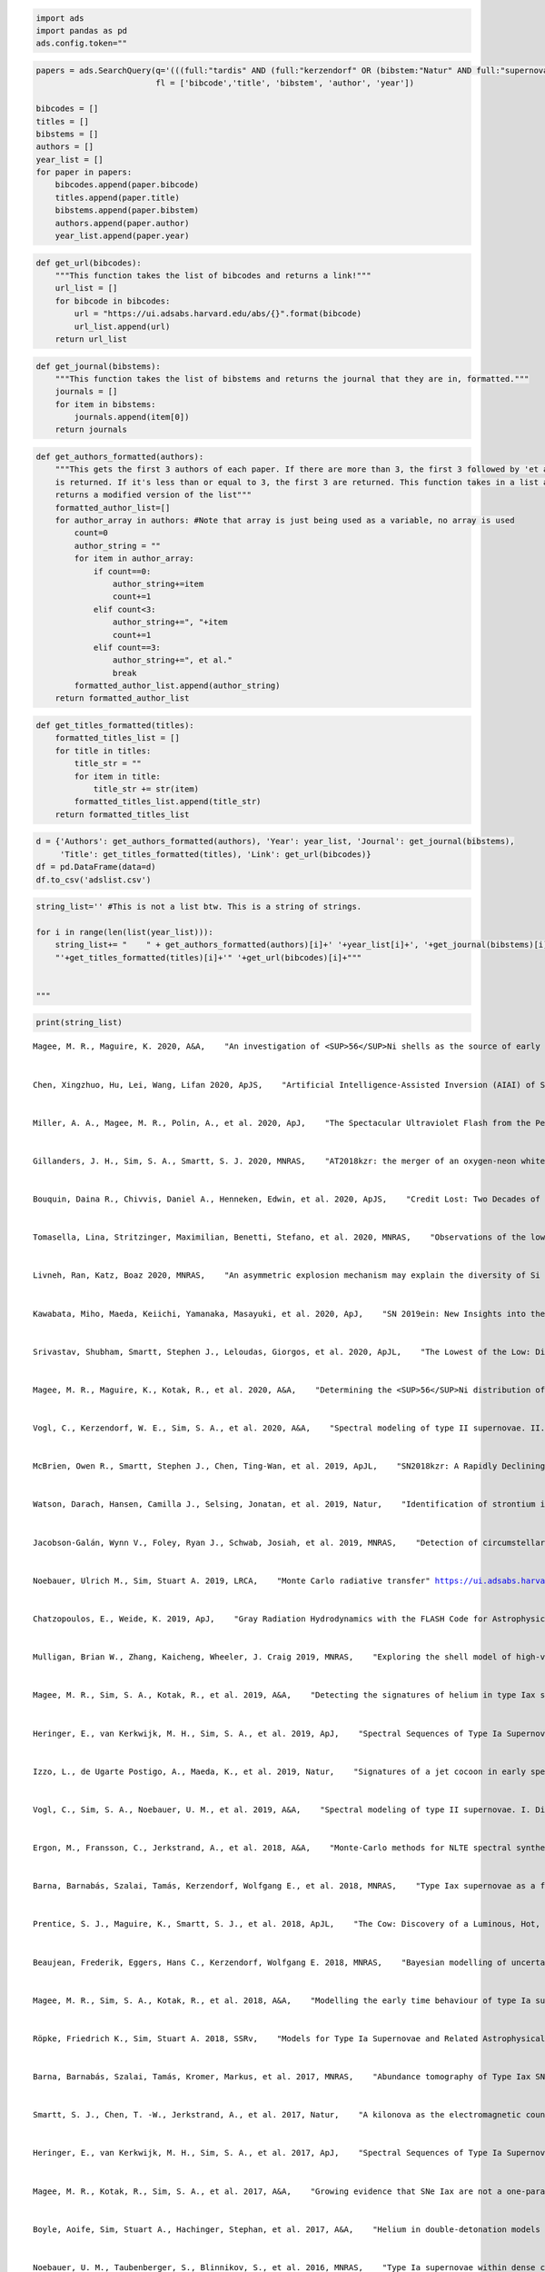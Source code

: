 .. code:: ipython3

    import ads
    import pandas as pd
    ads.config.token="" 

.. code:: ipython3

    papers = ads.SearchQuery(q='(((full:"tardis" AND (full:"kerzendorf" OR (bibstem:"Natur" AND full:"supernova")))) AND year:2014-)+property:refereed', sort="date",
                             fl = ['bibcode','title', 'bibstem', 'author', 'year'])
    
    bibcodes = []
    titles = []
    bibstems = []
    authors = []
    year_list = []
    for paper in papers:
        bibcodes.append(paper.bibcode)
        titles.append(paper.title)
        bibstems.append(paper.bibstem)
        authors.append(paper.author)
        year_list.append(paper.year)

.. code:: ipython3

    def get_url(bibcodes):
        """This function takes the list of bibcodes and returns a link!"""
        url_list = []
        for bibcode in bibcodes:
            url = "https://ui.adsabs.harvard.edu/abs/{}".format(bibcode)
            url_list.append(url)
        return url_list

.. code:: ipython3

    def get_journal(bibstems):
        """This function takes the list of bibstems and returns the journal that they are in, formatted."""
        journals = []
        for item in bibstems:
            journals.append(item[0])
        return journals

.. code:: ipython3

    def get_authors_formatted(authors):
        """This gets the first 3 authors of each paper. If there are more than 3, the first 3 followed by 'et al.
        is returned. If it's less than or equal to 3, the first 3 are returned. This function takes in a list and 
        returns a modified version of the list"""
        formatted_author_list=[]
        for author_array in authors: #Note that array is just being used as a variable, no array is used
            count=0
            author_string = ""
            for item in author_array:
                if count==0:
                    author_string+=item
                    count+=1
                elif count<3:
                    author_string+=", "+item
                    count+=1
                elif count==3:
                    author_string+=", et al."
                    break
            formatted_author_list.append(author_string)
        return formatted_author_list

.. code:: ipython3

    def get_titles_formatted(titles):
        formatted_titles_list = []
        for title in titles:
            title_str = ""
            for item in title:
                title_str += str(item)
            formatted_titles_list.append(title_str)
        return formatted_titles_list

.. code:: ipython3

    d = {'Authors': get_authors_formatted(authors), 'Year': year_list, 'Journal': get_journal(bibstems), 
         'Title': get_titles_formatted(titles), 'Link': get_url(bibcodes)}
    df = pd.DataFrame(data=d)
    df.to_csv('adslist.csv')

.. code:: ipython3

    string_list='' #This is not a list btw. This is a string of strings. 
    
    for i in range(len(list(year_list))):
        string_list+= "    " + get_authors_formatted(authors)[i]+' '+year_list[i]+', '+get_journal(bibstems)[i]+',\
        "'+get_titles_formatted(titles)[i]+'" '+get_url(bibcodes)[i]+"""
        
        
    """

.. code:: ipython3

    print(string_list)


.. parsed-literal::

        Magee, M. R., Maguire, K. 2020, A&A,    "An investigation of <SUP>56</SUP>Ni shells as the source of early light curve bumps in type Ia supernovae" https://ui.adsabs.harvard.edu/abs/2020A&A...642A.189M
        
        
        Chen, Xingzhuo, Hu, Lei, Wang, Lifan 2020, ApJS,    "Artificial Intelligence-Assisted Inversion (AIAI) of Synthetic Type Ia Supernova Spectra" https://ui.adsabs.harvard.edu/abs/2020ApJS..250...12C
        
        
        Miller, A. A., Magee, M. R., Polin, A., et al. 2020, ApJ,    "The Spectacular Ultraviolet Flash from the Peculiar Type Ia Supernova 2019yvq" https://ui.adsabs.harvard.edu/abs/2020ApJ...898...56M
        
        
        Gillanders, J. H., Sim, S. A., Smartt, S. J. 2020, MNRAS,    "AT2018kzr: the merger of an oxygen-neon white dwarf and a neutron star or black hole" https://ui.adsabs.harvard.edu/abs/2020MNRAS.497..246G
        
        
        Bouquin, Daina R., Chivvis, Daniel A., Henneken, Edwin, et al. 2020, ApJS,    "Credit Lost: Two Decades of Software Citation in Astronomy" https://ui.adsabs.harvard.edu/abs/2020ApJS..249....8B
        
        
        Tomasella, Lina, Stritzinger, Maximilian, Benetti, Stefano, et al. 2020, MNRAS,    "Observations of the low-luminosity Type Iax supernova 2019gsc: a fainter clone of SN 2008ha?" https://ui.adsabs.harvard.edu/abs/2020MNRAS.496.1132T
        
        
        Livneh, Ran, Katz, Boaz 2020, MNRAS,    "An asymmetric explosion mechanism may explain the diversity of Si II linewidths in Type Ia supernovae" https://ui.adsabs.harvard.edu/abs/2020MNRAS.494.5811L
        
        
        Kawabata, Miho, Maeda, Keiichi, Yamanaka, Masayuki, et al. 2020, ApJ,    "SN 2019ein: New Insights into the Similarities and Diversity among High-velocity Type Ia Supernovae" https://ui.adsabs.harvard.edu/abs/2020ApJ...893..143K
        
        
        Srivastav, Shubham, Smartt, Stephen J., Leloudas, Giorgos, et al. 2020, ApJL,    "The Lowest of the Low: Discovery of SN 2019gsc and the Nature of Faint Iax Supernovae" https://ui.adsabs.harvard.edu/abs/2020ApJ...892L..24S
        
        
        Magee, M. R., Maguire, K., Kotak, R., et al. 2020, A&A,    "Determining the <SUP>56</SUP>Ni distribution of type Ia supernovae from observations within days of explosion" https://ui.adsabs.harvard.edu/abs/2020A&A...634A..37M
        
        
        Vogl, C., Kerzendorf, W. E., Sim, S. A., et al. 2020, A&A,    "Spectral modeling of type II supernovae. II. A machine-learning approach to quantitative spectroscopic analysis" https://ui.adsabs.harvard.edu/abs/2020A&A...633A..88V
        
        
        McBrien, Owen R., Smartt, Stephen J., Chen, Ting-Wan, et al. 2019, ApJL,    "SN2018kzr: A Rapidly Declining Transient from the Destruction of a White Dwarf" https://ui.adsabs.harvard.edu/abs/2019ApJ...885L..23M
        
        
        Watson, Darach, Hansen, Camilla J., Selsing, Jonatan, et al. 2019, Natur,    "Identification of strontium in the merger of two neutron stars" https://ui.adsabs.harvard.edu/abs/2019Natur.574..497W
        
        
        Jacobson-Galán, Wynn V., Foley, Ryan J., Schwab, Josiah, et al. 2019, MNRAS,    "Detection of circumstellar helium in Type Iax progenitor systems" https://ui.adsabs.harvard.edu/abs/2019MNRAS.487.2538J
        
        
        Noebauer, Ulrich M., Sim, Stuart A. 2019, LRCA,    "Monte Carlo radiative transfer" https://ui.adsabs.harvard.edu/abs/2019LRCA....5....1N
        
        
        Chatzopoulos, E., Weide, K. 2019, ApJ,    "Gray Radiation Hydrodynamics with the FLASH Code for Astrophysical Applications" https://ui.adsabs.harvard.edu/abs/2019ApJ...876..148C
        
        
        Mulligan, Brian W., Zhang, Kaicheng, Wheeler, J. Craig 2019, MNRAS,    "Exploring the shell model of high-velocity features of Type Ia supernovae using TARDIS" https://ui.adsabs.harvard.edu/abs/2019MNRAS.484.4785M
        
        
        Magee, M. R., Sim, S. A., Kotak, R., et al. 2019, A&A,    "Detecting the signatures of helium in type Iax supernovae" https://ui.adsabs.harvard.edu/abs/2019A&A...622A.102M
        
        
        Heringer, E., van Kerkwijk, M. H., Sim, S. A., et al. 2019, ApJ,    "Spectral Sequences of Type Ia Supernovae. II. Carbon as a Diagnostic Tool for Explosion Mechanisms" https://ui.adsabs.harvard.edu/abs/2019ApJ...871..250H
        
        
        Izzo, L., de Ugarte Postigo, A., Maeda, K., et al. 2019, Natur,    "Signatures of a jet cocoon in early spectra of a supernova associated with a γ-ray burst" https://ui.adsabs.harvard.edu/abs/2019Natur.565..324I
        
        
        Vogl, C., Sim, S. A., Noebauer, U. M., et al. 2019, A&A,    "Spectral modeling of type II supernovae. I. Dilution factors" https://ui.adsabs.harvard.edu/abs/2019A&A...621A..29V
        
        
        Ergon, M., Fransson, C., Jerkstrand, A., et al. 2018, A&A,    "Monte-Carlo methods for NLTE spectral synthesis of supernovae" https://ui.adsabs.harvard.edu/abs/2018A&A...620A.156E
        
        
        Barna, Barnabás, Szalai, Tamás, Kerzendorf, Wolfgang E., et al. 2018, MNRAS,    "Type Iax supernovae as a few-parameter family" https://ui.adsabs.harvard.edu/abs/2018MNRAS.480.3609B
        
        
        Prentice, S. J., Maguire, K., Smartt, S. J., et al. 2018, ApJL,    "The Cow: Discovery of a Luminous, Hot, and Rapidly Evolving Transient" https://ui.adsabs.harvard.edu/abs/2018ApJ...865L...3P
        
        
        Beaujean, Frederik, Eggers, Hans C., Kerzendorf, Wolfgang E. 2018, MNRAS,    "Bayesian modelling of uncertainties of Monte Carlo radiative-transfer simulations" https://ui.adsabs.harvard.edu/abs/2018MNRAS.477.3425B
        
        
        Magee, M. R., Sim, S. A., Kotak, R., et al. 2018, A&A,    "Modelling the early time behaviour of type Ia supernovae: effects of the <SUP>56</SUP>Ni distribution" https://ui.adsabs.harvard.edu/abs/2018A&A...614A.115M
        
        
        Röpke, Friedrich K., Sim, Stuart A. 2018, SSRv,    "Models for Type Ia Supernovae and Related Astrophysical Transients" https://ui.adsabs.harvard.edu/abs/2018SSRv..214...72R
        
        
        Barna, Barnabás, Szalai, Tamás, Kromer, Markus, et al. 2017, MNRAS,    "Abundance tomography of Type Iax SN 2011ay with tardis" https://ui.adsabs.harvard.edu/abs/2017MNRAS.471.4865B
        
        
        Smartt, S. J., Chen, T. -W., Jerkstrand, A., et al. 2017, Natur,    "A kilonova as the electromagnetic counterpart to a gravitational-wave source" https://ui.adsabs.harvard.edu/abs/2017Natur.551...75S
        
        
        Heringer, E., van Kerkwijk, M. H., Sim, S. A., et al. 2017, ApJ,    "Spectral Sequences of Type Ia Supernovae. I. Connecting Normal and Subluminous SNe Ia and the Presence of Unburned Carbon" https://ui.adsabs.harvard.edu/abs/2017ApJ...846...15H
        
        
        Magee, M. R., Kotak, R., Sim, S. A., et al. 2017, A&A,    "Growing evidence that SNe Iax are not a one-parameter family. The case of PS1-12bwh" https://ui.adsabs.harvard.edu/abs/2017A&A...601A..62M
        
        
        Boyle, Aoife, Sim, Stuart A., Hachinger, Stephan, et al. 2017, A&A,    "Helium in double-detonation models of type Ia supernovae" https://ui.adsabs.harvard.edu/abs/2017A&A...599A..46B
        
        
        Noebauer, U. M., Taubenberger, S., Blinnikov, S., et al. 2016, MNRAS,    "Type Ia supernovae within dense carbon- and oxygen-rich envelopes: a model for `Super-Chandrasekhar' explosions?" https://ui.adsabs.harvard.edu/abs/2016MNRAS.463.2972N
        
        
        Inserra, C., Bulla, M., Sim, S. A., et al. 2016, ApJ,    "Spectropolarimetry of Superluminous Supernovae: Insight into Their Geometry" https://ui.adsabs.harvard.edu/abs/2016ApJ...831...79I
        
        
        Szalai, Tamás, Vinkó, József, Nagy, Andrea P., et al. 2016, MNRAS,    "The continuing story of SN IIb 2013df: new optical and IR observations and analysis" https://ui.adsabs.harvard.edu/abs/2016MNRAS.460.1500S
        
        
        Magee, M. R., Kotak, R., Sim, S. A., et al. 2016, A&A,    "The type Iax supernova, SN 2015H. A white dwarf deflagration candidate" https://ui.adsabs.harvard.edu/abs/2016A&A...589A..89M
        
        
        Dubernet, M. L., Antony, B. K., Ba, Y. A., et al. 2016, JPhB,    "The virtual atomic and molecular data centre (VAMDC) consortium" https://ui.adsabs.harvard.edu/abs/2016JPhB...49g4003D
        
        
        Parrent, J. T., Howell, D. A., Fesen, R. A., et al. 2016, MNRAS,    "Comparative analysis of SN 2012dn optical spectra: days -14 to +114" https://ui.adsabs.harvard.edu/abs/2016MNRAS.457.3702P
        
        
        Young, P. R., Dere, K. P., Landi, E., et al. 2016, JPhB,    "The CHIANTI atomic database" https://ui.adsabs.harvard.edu/abs/2016JPhB...49g4009Y
        
        
        Noebauer, U. M., Sim, S. A. 2015, MNRAS,    "Self-consistent modelling of line-driven hot-star winds with Monte Carlo radiation hydrodynamics" https://ui.adsabs.harvard.edu/abs/2015MNRAS.453.3120N
        
        
        Matthews, J. H., Knigge, C., Long, K. S., et al. 2015, MNRAS,    "The impact of accretion disc winds on the optical spectra of cataclysmic variables" https://ui.adsabs.harvard.edu/abs/2015MNRAS.450.3331M
        
        
        Kerzendorf, Wolfgang E., Sim, Stuart A. 2014, MNRAS,    "A spectral synthesis code for rapid modelling of supernovae" https://ui.adsabs.harvard.edu/abs/2014MNRAS.440..387K
        
        
    


.. code:: ipython3

    df




.. raw:: html

    <div>
    <style scoped>
        .dataframe tbody tr th:only-of-type {
            vertical-align: middle;
        }
    
        .dataframe tbody tr th {
            vertical-align: top;
        }
    
        .dataframe thead th {
            text-align: right;
        }
    </style>
    <table border="1" class="dataframe">
      <thead>
        <tr style="text-align: right;">
          <th></th>
          <th>Authors</th>
          <th>Year</th>
          <th>Journal</th>
          <th>Title</th>
          <th>Link</th>
        </tr>
      </thead>
      <tbody>
        <tr>
          <th>0</th>
          <td>Magee, M. R., Maguire, K.</td>
          <td>2020</td>
          <td>A&amp;A</td>
          <td>An investigation of &lt;SUP&gt;56&lt;/SUP&gt;Ni shells as ...</td>
          <td>https://ui.adsabs.harvard.edu/abs/2020A&amp;A...64...</td>
        </tr>
        <tr>
          <th>1</th>
          <td>Chen, Xingzhuo, Hu, Lei, Wang, Lifan</td>
          <td>2020</td>
          <td>ApJS</td>
          <td>Artificial Intelligence-Assisted Inversion (AI...</td>
          <td>https://ui.adsabs.harvard.edu/abs/2020ApJS..25...</td>
        </tr>
        <tr>
          <th>2</th>
          <td>Miller, A. A., Magee, M. R., Polin, A., et al.</td>
          <td>2020</td>
          <td>ApJ</td>
          <td>The Spectacular Ultraviolet Flash from the Pec...</td>
          <td>https://ui.adsabs.harvard.edu/abs/2020ApJ...89...</td>
        </tr>
        <tr>
          <th>3</th>
          <td>Gillanders, J. H., Sim, S. A., Smartt, S. J.</td>
          <td>2020</td>
          <td>MNRAS</td>
          <td>AT2018kzr: the merger of an oxygen-neon white ...</td>
          <td>https://ui.adsabs.harvard.edu/abs/2020MNRAS.49...</td>
        </tr>
        <tr>
          <th>4</th>
          <td>Bouquin, Daina R., Chivvis, Daniel A., Henneke...</td>
          <td>2020</td>
          <td>ApJS</td>
          <td>Credit Lost: Two Decades of Software Citation ...</td>
          <td>https://ui.adsabs.harvard.edu/abs/2020ApJS..24...</td>
        </tr>
        <tr>
          <th>5</th>
          <td>Tomasella, Lina, Stritzinger, Maximilian, Bene...</td>
          <td>2020</td>
          <td>MNRAS</td>
          <td>Observations of the low-luminosity Type Iax su...</td>
          <td>https://ui.adsabs.harvard.edu/abs/2020MNRAS.49...</td>
        </tr>
        <tr>
          <th>6</th>
          <td>Livneh, Ran, Katz, Boaz</td>
          <td>2020</td>
          <td>MNRAS</td>
          <td>An asymmetric explosion mechanism may explain ...</td>
          <td>https://ui.adsabs.harvard.edu/abs/2020MNRAS.49...</td>
        </tr>
        <tr>
          <th>7</th>
          <td>Kawabata, Miho, Maeda, Keiichi, Yamanaka, Masa...</td>
          <td>2020</td>
          <td>ApJ</td>
          <td>SN 2019ein: New Insights into the Similarities...</td>
          <td>https://ui.adsabs.harvard.edu/abs/2020ApJ...89...</td>
        </tr>
        <tr>
          <th>8</th>
          <td>Srivastav, Shubham, Smartt, Stephen J., Leloud...</td>
          <td>2020</td>
          <td>ApJL</td>
          <td>The Lowest of the Low: Discovery of SN 2019gsc...</td>
          <td>https://ui.adsabs.harvard.edu/abs/2020ApJ...89...</td>
        </tr>
        <tr>
          <th>9</th>
          <td>Magee, M. R., Maguire, K., Kotak, R., et al.</td>
          <td>2020</td>
          <td>A&amp;A</td>
          <td>Determining the &lt;SUP&gt;56&lt;/SUP&gt;Ni distribution o...</td>
          <td>https://ui.adsabs.harvard.edu/abs/2020A&amp;A...63...</td>
        </tr>
        <tr>
          <th>10</th>
          <td>Vogl, C., Kerzendorf, W. E., Sim, S. A., et al.</td>
          <td>2020</td>
          <td>A&amp;A</td>
          <td>Spectral modeling of type II supernovae. II. A...</td>
          <td>https://ui.adsabs.harvard.edu/abs/2020A&amp;A...63...</td>
        </tr>
        <tr>
          <th>11</th>
          <td>McBrien, Owen R., Smartt, Stephen J., Chen, Ti...</td>
          <td>2019</td>
          <td>ApJL</td>
          <td>SN2018kzr: A Rapidly Declining Transient from ...</td>
          <td>https://ui.adsabs.harvard.edu/abs/2019ApJ...88...</td>
        </tr>
        <tr>
          <th>12</th>
          <td>Watson, Darach, Hansen, Camilla J., Selsing, J...</td>
          <td>2019</td>
          <td>Natur</td>
          <td>Identification of strontium in the merger of t...</td>
          <td>https://ui.adsabs.harvard.edu/abs/2019Natur.57...</td>
        </tr>
        <tr>
          <th>13</th>
          <td>Jacobson-Galán, Wynn V., Foley, Ryan J., Schwa...</td>
          <td>2019</td>
          <td>MNRAS</td>
          <td>Detection of circumstellar helium in Type Iax ...</td>
          <td>https://ui.adsabs.harvard.edu/abs/2019MNRAS.48...</td>
        </tr>
        <tr>
          <th>14</th>
          <td>Noebauer, Ulrich M., Sim, Stuart A.</td>
          <td>2019</td>
          <td>LRCA</td>
          <td>Monte Carlo radiative transfer</td>
          <td>https://ui.adsabs.harvard.edu/abs/2019LRCA.......</td>
        </tr>
        <tr>
          <th>15</th>
          <td>Chatzopoulos, E., Weide, K.</td>
          <td>2019</td>
          <td>ApJ</td>
          <td>Gray Radiation Hydrodynamics with the FLASH Co...</td>
          <td>https://ui.adsabs.harvard.edu/abs/2019ApJ...87...</td>
        </tr>
        <tr>
          <th>16</th>
          <td>Mulligan, Brian W., Zhang, Kaicheng, Wheeler, ...</td>
          <td>2019</td>
          <td>MNRAS</td>
          <td>Exploring the shell model of high-velocity fea...</td>
          <td>https://ui.adsabs.harvard.edu/abs/2019MNRAS.48...</td>
        </tr>
        <tr>
          <th>17</th>
          <td>Magee, M. R., Sim, S. A., Kotak, R., et al.</td>
          <td>2019</td>
          <td>A&amp;A</td>
          <td>Detecting the signatures of helium in type Iax...</td>
          <td>https://ui.adsabs.harvard.edu/abs/2019A&amp;A...62...</td>
        </tr>
        <tr>
          <th>18</th>
          <td>Heringer, E., van Kerkwijk, M. H., Sim, S. A.,...</td>
          <td>2019</td>
          <td>ApJ</td>
          <td>Spectral Sequences of Type Ia Supernovae. II. ...</td>
          <td>https://ui.adsabs.harvard.edu/abs/2019ApJ...87...</td>
        </tr>
        <tr>
          <th>19</th>
          <td>Izzo, L., de Ugarte Postigo, A., Maeda, K., et...</td>
          <td>2019</td>
          <td>Natur</td>
          <td>Signatures of a jet cocoon in early spectra of...</td>
          <td>https://ui.adsabs.harvard.edu/abs/2019Natur.56...</td>
        </tr>
        <tr>
          <th>20</th>
          <td>Vogl, C., Sim, S. A., Noebauer, U. M., et al.</td>
          <td>2019</td>
          <td>A&amp;A</td>
          <td>Spectral modeling of type II supernovae. I. Di...</td>
          <td>https://ui.adsabs.harvard.edu/abs/2019A&amp;A...62...</td>
        </tr>
        <tr>
          <th>21</th>
          <td>Ergon, M., Fransson, C., Jerkstrand, A., et al.</td>
          <td>2018</td>
          <td>A&amp;A</td>
          <td>Monte-Carlo methods for NLTE spectral synthesi...</td>
          <td>https://ui.adsabs.harvard.edu/abs/2018A&amp;A...62...</td>
        </tr>
        <tr>
          <th>22</th>
          <td>Barna, Barnabás, Szalai, Tamás, Kerzendorf, Wo...</td>
          <td>2018</td>
          <td>MNRAS</td>
          <td>Type Iax supernovae as a few-parameter family</td>
          <td>https://ui.adsabs.harvard.edu/abs/2018MNRAS.48...</td>
        </tr>
        <tr>
          <th>23</th>
          <td>Prentice, S. J., Maguire, K., Smartt, S. J., e...</td>
          <td>2018</td>
          <td>ApJL</td>
          <td>The Cow: Discovery of a Luminous, Hot, and Rap...</td>
          <td>https://ui.adsabs.harvard.edu/abs/2018ApJ...86...</td>
        </tr>
        <tr>
          <th>24</th>
          <td>Beaujean, Frederik, Eggers, Hans C., Kerzendor...</td>
          <td>2018</td>
          <td>MNRAS</td>
          <td>Bayesian modelling of uncertainties of Monte C...</td>
          <td>https://ui.adsabs.harvard.edu/abs/2018MNRAS.47...</td>
        </tr>
        <tr>
          <th>25</th>
          <td>Magee, M. R., Sim, S. A., Kotak, R., et al.</td>
          <td>2018</td>
          <td>A&amp;A</td>
          <td>Modelling the early time behaviour of type Ia ...</td>
          <td>https://ui.adsabs.harvard.edu/abs/2018A&amp;A...61...</td>
        </tr>
        <tr>
          <th>26</th>
          <td>Röpke, Friedrich K., Sim, Stuart A.</td>
          <td>2018</td>
          <td>SSRv</td>
          <td>Models for Type Ia Supernovae and Related Astr...</td>
          <td>https://ui.adsabs.harvard.edu/abs/2018SSRv..21...</td>
        </tr>
        <tr>
          <th>27</th>
          <td>Barna, Barnabás, Szalai, Tamás, Kromer, Markus...</td>
          <td>2017</td>
          <td>MNRAS</td>
          <td>Abundance tomography of Type Iax SN 2011ay wit...</td>
          <td>https://ui.adsabs.harvard.edu/abs/2017MNRAS.47...</td>
        </tr>
        <tr>
          <th>28</th>
          <td>Smartt, S. J., Chen, T. -W., Jerkstrand, A., e...</td>
          <td>2017</td>
          <td>Natur</td>
          <td>A kilonova as the electromagnetic counterpart ...</td>
          <td>https://ui.adsabs.harvard.edu/abs/2017Natur.55...</td>
        </tr>
        <tr>
          <th>29</th>
          <td>Heringer, E., van Kerkwijk, M. H., Sim, S. A.,...</td>
          <td>2017</td>
          <td>ApJ</td>
          <td>Spectral Sequences of Type Ia Supernovae. I. C...</td>
          <td>https://ui.adsabs.harvard.edu/abs/2017ApJ...84...</td>
        </tr>
        <tr>
          <th>30</th>
          <td>Magee, M. R., Kotak, R., Sim, S. A., et al.</td>
          <td>2017</td>
          <td>A&amp;A</td>
          <td>Growing evidence that SNe Iax are not a one-pa...</td>
          <td>https://ui.adsabs.harvard.edu/abs/2017A&amp;A...60...</td>
        </tr>
        <tr>
          <th>31</th>
          <td>Boyle, Aoife, Sim, Stuart A., Hachinger, Steph...</td>
          <td>2017</td>
          <td>A&amp;A</td>
          <td>Helium in double-detonation models of type Ia ...</td>
          <td>https://ui.adsabs.harvard.edu/abs/2017A&amp;A...59...</td>
        </tr>
        <tr>
          <th>32</th>
          <td>Noebauer, U. M., Taubenberger, S., Blinnikov, ...</td>
          <td>2016</td>
          <td>MNRAS</td>
          <td>Type Ia supernovae within dense carbon- and ox...</td>
          <td>https://ui.adsabs.harvard.edu/abs/2016MNRAS.46...</td>
        </tr>
        <tr>
          <th>33</th>
          <td>Inserra, C., Bulla, M., Sim, S. A., et al.</td>
          <td>2016</td>
          <td>ApJ</td>
          <td>Spectropolarimetry of Superluminous Supernovae...</td>
          <td>https://ui.adsabs.harvard.edu/abs/2016ApJ...83...</td>
        </tr>
        <tr>
          <th>34</th>
          <td>Szalai, Tamás, Vinkó, József, Nagy, Andrea P.,...</td>
          <td>2016</td>
          <td>MNRAS</td>
          <td>The continuing story of SN IIb 2013df: new opt...</td>
          <td>https://ui.adsabs.harvard.edu/abs/2016MNRAS.46...</td>
        </tr>
        <tr>
          <th>35</th>
          <td>Magee, M. R., Kotak, R., Sim, S. A., et al.</td>
          <td>2016</td>
          <td>A&amp;A</td>
          <td>The type Iax supernova, SN 2015H. A white dwar...</td>
          <td>https://ui.adsabs.harvard.edu/abs/2016A&amp;A...58...</td>
        </tr>
        <tr>
          <th>36</th>
          <td>Dubernet, M. L., Antony, B. K., Ba, Y. A., et al.</td>
          <td>2016</td>
          <td>JPhB</td>
          <td>The virtual atomic and molecular data centre (...</td>
          <td>https://ui.adsabs.harvard.edu/abs/2016JPhB...4...</td>
        </tr>
        <tr>
          <th>37</th>
          <td>Parrent, J. T., Howell, D. A., Fesen, R. A., e...</td>
          <td>2016</td>
          <td>MNRAS</td>
          <td>Comparative analysis of SN 2012dn optical spec...</td>
          <td>https://ui.adsabs.harvard.edu/abs/2016MNRAS.45...</td>
        </tr>
        <tr>
          <th>38</th>
          <td>Young, P. R., Dere, K. P., Landi, E., et al.</td>
          <td>2016</td>
          <td>JPhB</td>
          <td>The CHIANTI atomic database</td>
          <td>https://ui.adsabs.harvard.edu/abs/2016JPhB...4...</td>
        </tr>
        <tr>
          <th>39</th>
          <td>Noebauer, U. M., Sim, S. A.</td>
          <td>2015</td>
          <td>MNRAS</td>
          <td>Self-consistent modelling of line-driven hot-s...</td>
          <td>https://ui.adsabs.harvard.edu/abs/2015MNRAS.45...</td>
        </tr>
        <tr>
          <th>40</th>
          <td>Matthews, J. H., Knigge, C., Long, K. S., et al.</td>
          <td>2015</td>
          <td>MNRAS</td>
          <td>The impact of accretion disc winds on the opti...</td>
          <td>https://ui.adsabs.harvard.edu/abs/2015MNRAS.45...</td>
        </tr>
        <tr>
          <th>41</th>
          <td>Kerzendorf, Wolfgang E., Sim, Stuart A.</td>
          <td>2014</td>
          <td>MNRAS</td>
          <td>A spectral synthesis code for rapid modelling ...</td>
          <td>https://ui.adsabs.harvard.edu/abs/2014MNRAS.44...</td>
        </tr>
      </tbody>
    </table>
    </div>



.. code:: ipython3

    sphinx-build . _build


::


    -------------

    NameErrorTraceback (most recent call last)

    <ipython-input-11-905b8097446d> in <module>
    ----> 1 sphinx-build . _build
    

    NameError: name 'sphinx' is not defined


